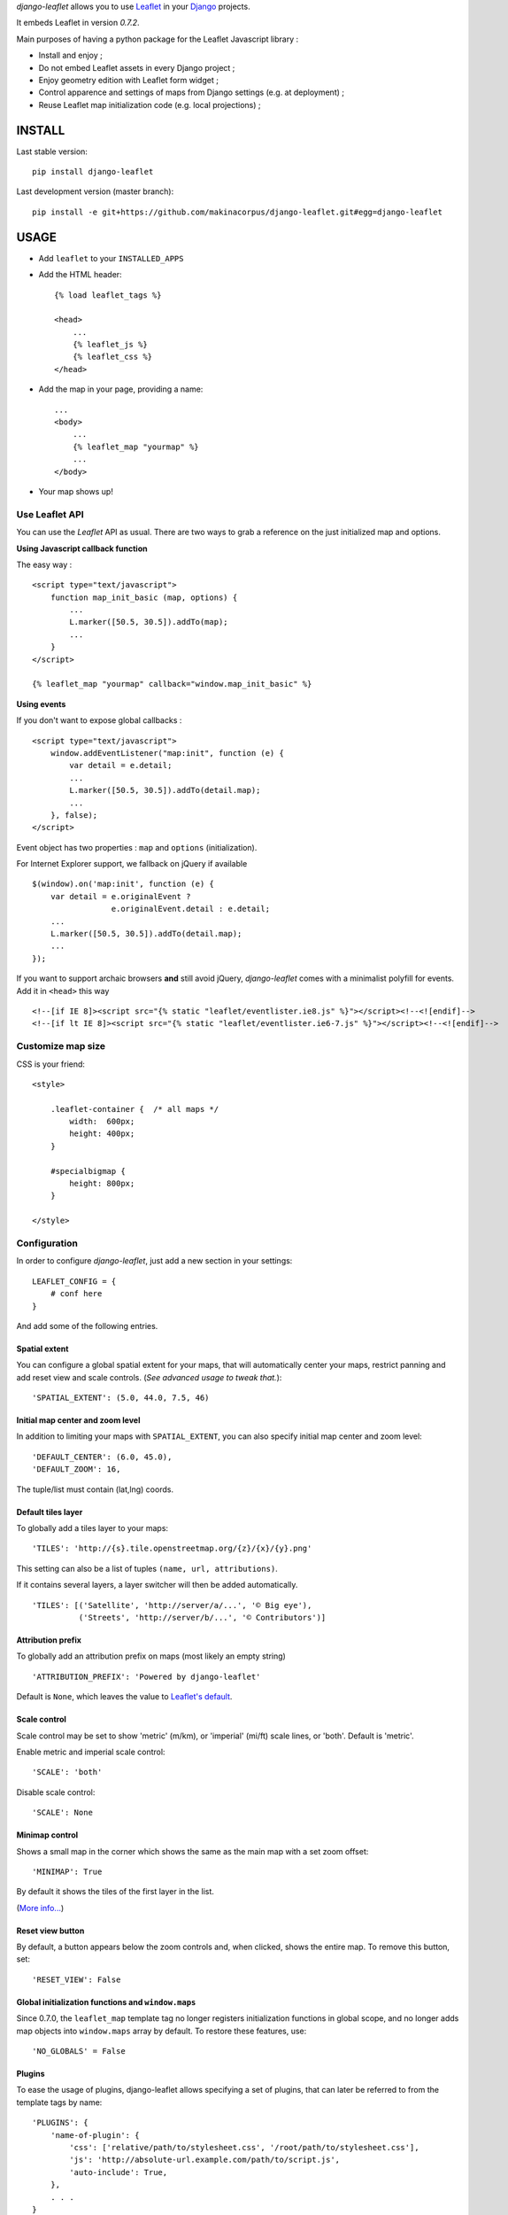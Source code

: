 *django-leaflet* allows you to use `Leaflet <http://leafletjs.com>`_
in your `Django <https://www.djangoproject.com>`_ projects.

It embeds Leaflet in version *0.7.2*.

.. image:: https://pypip.in/v/django-leaflet/badge.png
        :target: https://pypi.python.org/pypi/django-leaflet

.. image:: https://pypip.in/d/django-leaflet/badge.png
        :target: https://pypi.python.org/pypi/django-leaflet

.. image:: https://travis-ci.org/makinacorpus/django-leaflet.png
    :target: https://travis-ci.org/makinacorpus/django-leaflet

.. image:: https://coveralls.io/repos/makinacorpus/django-leaflet/badge.png
    :target: https://coveralls.io/r/makinacorpus/django-leaflet


Main purposes of having a python package for the Leaflet Javascript library :

* Install and enjoy ;
* Do not embed Leaflet assets in every Django project ;
* Enjoy geometry edition with Leaflet form widget ;
* Control apparence and settings of maps from Django settings (e.g. at deployment) ;
* Reuse Leaflet map initialization code (e.g. local projections) ;


=======
INSTALL
=======

Last stable version:

::

    pip install django-leaflet


Last development version (master branch):

::

    pip install -e git+https://github.com/makinacorpus/django-leaflet.git#egg=django-leaflet


=====
USAGE
=====

* Add ``leaflet`` to your ``INSTALLED_APPS``

* Add the HTML header::

    {% load leaflet_tags %}

    <head>
        ...
        {% leaflet_js %}
        {% leaflet_css %}
    </head>

* Add the map in your page, providing a name::

    ...
    <body>
        ...
        {% leaflet_map "yourmap" %}
        ...
    </body>

* Your map shows up!


Use Leaflet API
---------------

You can use the *Leaflet* API as usual. There are two ways to
grab a reference on the just initialized map and options.


**Using Javascript callback function**

The easy way :

::

    <script type="text/javascript">
        function map_init_basic (map, options) {
            ...
            L.marker([50.5, 30.5]).addTo(map);
            ...
        }
    </script>

    {% leaflet_map "yourmap" callback="window.map_init_basic" %}


**Using events**

If you don't want to expose global callbacks :

::

    <script type="text/javascript">
        window.addEventListener("map:init", function (e) {
            var detail = e.detail;
            ...
            L.marker([50.5, 30.5]).addTo(detail.map);
            ...
        }, false);
    </script>

Event object has two properties : ``map`` and ``options`` (initialization).

For Internet Explorer support, we fallback on jQuery if available ::

    $(window).on('map:init', function (e) {
        var detail = e.originalEvent ?
                     e.originalEvent.detail : e.detail;
        ...
        L.marker([50.5, 30.5]).addTo(detail.map);
        ...
    });

If you want to support archaic browsers **and** still avoid jQuery,
*django-leaflet* comes with a minimalist polyfill for events.
Add it in ``<head>`` this way ::

    <!--[if IE 8]><script src="{% static "leaflet/eventlister.ie8.js" %}"></script><!--<![endif]-->
    <!--[if lt IE 8]><script src="{% static "leaflet/eventlister.ie6-7.js" %}"></script><!--<![endif]-->


Customize map size
------------------

CSS is your friend:

::

    <style>

        .leaflet-container {  /* all maps */
            width:  600px;
            height: 400px;
        }

        #specialbigmap {
            height: 800px;
        }

    </style>



Configuration
-------------

In order to configure *django-leaflet*, just add a new section in your
settings::

    LEAFLET_CONFIG = {
        # conf here
    }

And add some of the following entries.


Spatial extent
~~~~~~~~~~~~~~

You can configure a global spatial extent for your maps, that will
automatically center your maps, restrict panning and add reset view and scale
controls. (*See advanced usage to tweak that.*)::

    'SPATIAL_EXTENT': (5.0, 44.0, 7.5, 46)


Initial map center and zoom level
~~~~~~~~~~~~~~~~~~~~~~~~~~~~~~~~~

In addition to limiting your maps with ``SPATIAL_EXTENT``, you can also specify
initial map center and zoom level::

    'DEFAULT_CENTER': (6.0, 45.0),
    'DEFAULT_ZOOM': 16,

The tuple/list must contain (lat,lng) coords.


Default tiles layer
~~~~~~~~~~~~~~~~~~~

To globally add a tiles layer to your maps::

    'TILES': 'http://{s}.tile.openstreetmap.org/{z}/{x}/{y}.png'

This setting can also be a list of tuples ``(name, url, attributions)``.

If it contains several layers, a layer switcher will then be added automatically.

::

    'TILES': [('Satellite', 'http://server/a/...', '© Big eye'),
              ('Streets', 'http://server/b/...', '© Contributors')]


Attribution prefix
~~~~~~~~~~~~~~~~~~

To globally add an attribution prefix on maps (most likely an empty string) ::

    'ATTRIBUTION_PREFIX': 'Powered by django-leaflet'

Default is ``None``, which leaves the value to `Leaflet's default <http://leafletjs.com/reference.html#control-attribution>`_.


Scale control
~~~~~~~~~~~~~

Scale control may be set to show 'metric' (m/km), or 'imperial' (mi/ft) scale
lines, or 'both'.  Default is 'metric'.

Enable metric and imperial scale control::

    'SCALE': 'both'

Disable scale control::

    'SCALE': None


Minimap control
~~~~~~~~~~~~~~~

Shows a small map in the corner which shows the same as the main map with a
set zoom offset::

    'MINIMAP': True

By default it shows the tiles of the first layer in the list.

(`More info... <https://github.com/Norkart/Leaflet-MiniMap>`_)

Reset view button
~~~~~~~~~~~~~~~~~
By default, a button appears below the zoom controls and, when clicked, shows the entire map.
To remove this button, set::

    'RESET_VIEW': False


Global initialization functions and ``window.maps``
~~~~~~~~~~~~~~~~~~~~~~~~~~~~~~~~~~~~~~~~~~~~~~~~~~~
Since 0.7.0, the ``leaflet_map`` template tag no longer registers initialization functions in global scope,
and no longer adds map objects into ``window.maps`` array by default. To restore these features, use::

    'NO_GLOBALS' = False


Plugins
~~~~~~~

To ease the usage of plugins, django-leaflet allows specifying a set of plugins, that can
later be referred to from the template tags by name::

    'PLUGINS': {
        'name-of-plugin': {
            'css': ['relative/path/to/stylesheet.css', '/root/path/to/stylesheet.css'],
            'js': 'http://absolute-url.example.com/path/to/script.js',
            'auto-include': True,
        },
        . . .
    }

Both 'css' and 'js' support identical features for specifying resource URLs:

* can be either a plain string or a list of URLs
* each string can be:

  * absolute URL - will be included as-is; **example**: ``http://absolute-url.example.com/path/to/script.js``
  * a URL beginning from the root - will be included as-is;  **example**: ``/root/path/to/stylesheet.css``
  * a relative URL - settings.STATIC_URL will be prepended; **example**: ``relative/path/to/stylesheet.css`` will be included as **/static/relative/path/to/stylesheet.css** (depending on your setting for STATIC_URL)

Now, use ``leaflet_js`` and ``leaflet_css`` tags to load CSS and JS resources of
configured Leaflet plugins.

By default only plugins with ``'auto-include'`` as True will be included.

To include specific plugins in the page, specify plugin names, comma separated::

    {% load leaflet_tags %}

    <head>
        ...
        {% leaflet_js  plugins="bouncemarker,draw" %}
        {% leaflet_css plugins="bouncemarker,draw" %}
    </head>

To include all plugins configured in ``LEAFLET_CONFIG['PLUGINS']``, use::

    {% leaflet_js plugins="ALL" %}
    {% leaflet_css plugins="ALL" %}



Leaflet map forms widgets
-------------------------

A Leaflet widget is provided to edit geometry fields.
It embeds *Leaflet.draw* in version *0.2.2*.


.. image :: https://f.cloud.github.com/assets/546692/1048836/78b6ad94-1094-11e3-86d8-c3e88626a31d.png


In Adminsite
~~~~~~~~~~~~

::

    from django.contrib import admin
    from leaflet.admin import LeafletGeoAdmin

    from .models import WeatherStation


    admin.site.register(WeatherStation, LeafletGeoAdmin)


In forms
~~~~~~~~

With *Django* >= 1.6:

::

    from django import forms

    from leaflet.forms.widgets import LeafletWidget


    class WeatherStationForm(forms.ModelForm):

        class Meta:
            model = WeatherStation
            fields = ('name', 'geom')
            widgets = {'geom': LeafletWidget()}

With all *Django* versions:

::

    from django import forms

    from leaflet.forms.fields import PointField


    class WeatherStationForm(forms.ModelForm):
        geom = PointField()

        class Meta:
            model = WeatherStation
            fields = ('name', 'geom')

The related template would look like this:

::

    {% load leaflet_tags %}
    <html>
      <head>
       {% leaflet_js plugins="forms" %}
       {% leaflet_css plugins="forms" %}
      </head>
      <body>
        <h1>Edit {{ object }}</h1>
        <form action="POST">
            {{ form }}
            <input type="submit"/>
        </form>
      </body>
    </html>


Plugins
~~~~~~~

It's possible to add extras JS/CSS or auto-include *forms* plugins
everywhere: ::

    LEAFLET_CONFIG = {
        'PLUGINS': {
            'forms': {
                'auto-include': True
            }
        }
    }

( *It will be merged over default minimal set required for edition* )


Details
~~~~~~~

* It relies on global settings for map initialization.
* It works with local map projections. But SRID is specified globally
  through ``LEAFLET_CONFIG['SRID']`` as described below.
* Javascript component for de/serializing fields value is pluggable.
* Javascript component for Leaflet.draw behaviour initialization is pluggable.



Advanced usage
--------------


``{% leaflet_map %}`` tag parameters
~~~~~~~~~~~~~~~~~~~~~~~~~~~~~~~~~~~~

* ``callback``: javascript function name for initialization callback.
  (Default: None).

* ``fitextent``: control if map initial view shoud be set to extent setting.
  (Default: ``True``). Setting fixextent to ``False`` will prevent view reset
  and scale controls to be added.

* ``creatediv``: control if the leaflet map tags creates a new div or not.
  (Default: ``True``).
  Useful to put the javascript code in the header or footer instead of the
  body of the html document. If used, do not forget to create the div manually.

* ``loadevent``: One or more space-separated *window* events that trigger map initialization.
  (Default: ``load``, i.e. all page resources loaded).
  If empty values is provided, then map initialization is immediate.
  And with a wrong value, the map is never initialized. :)


Projection
~~~~~~~~~~

It is possible to setup the map spatial reference in ``LEAFLET_CONFIG``::

    'SRID': 2154  # See http://spatialreference.org

Additional parameter is required to compute scale levels : the tiles extent in
local projection::

    'TILES_EXTENT': [924861,6375196,985649,6448688],

For more information, `have a look at this example <http://blog.mathieu-leplatre.info/leaflet-tiles-in-lambert-93-projection-2154.html>`_.

Example of TileCache configuration compatible with Leaflet:

::

    [scan-portrait]
    type=WMSLayer
    layers=scan100,scan25
    url=http://server/wms?
    extension=jpg
    tms_type=google
    srs=EPSG:2154
    bbox=924861,6375196,985649,6448688

    [cache]
    type=GoogleDisk
    expire=2592000
    base=/tmp/tiles


By default, *django-leaflet* will try to load the spatial reference from your static
files at "proj4js/{{ srid }}.js". If it fails, it will eventually rely on
`<spatialreference.org>`_.


=========
TUTORIALS
=========

* `GeoDjango maps with Leaflet <http://blog.mathieu-leplatre.info/geodjango-maps-with-leaflet.html>`_


=======
AUTHORS
=======

* `Mathieu Leplatre <http://mathieu-leplatre.info>`_
* `Ariel Núñez <http://ingenieroariel.com>`_
* `Boris Chervenkov <https://github.com/boris-chervenkov>`_
* `Marco Badan <https://github.com/itbabu>`_
* `Bruno Renié <https://github.com/brutasse>`_
* `Simon Thépot <https://github.com/djcoin>`_
* `Thibault Jouannic <https://github.com/thibault>`_
* `jnm <https://github.com/jnm>`_
* `Manel Clos <https://github.com/manelclos>`_
* `Gaël Utard <https://github.com/gutard>`_
* `Alex Marandon <https://github.com/amarandon>`_
* `ollb <https://github.com/ollb>`_
* `smcoll <https://github.com/smcoll>`_


|makinacom|_

.. |makinacom| image:: http://depot.makina-corpus.org/public/logo.gif
.. _makinacom:  http://www.makina-corpus.com

=======
LICENSE
=======

* Lesser GNU Public License
* Leaflet Copyright - 2010-2011 CloudMade, Vladimir Agafonkin
